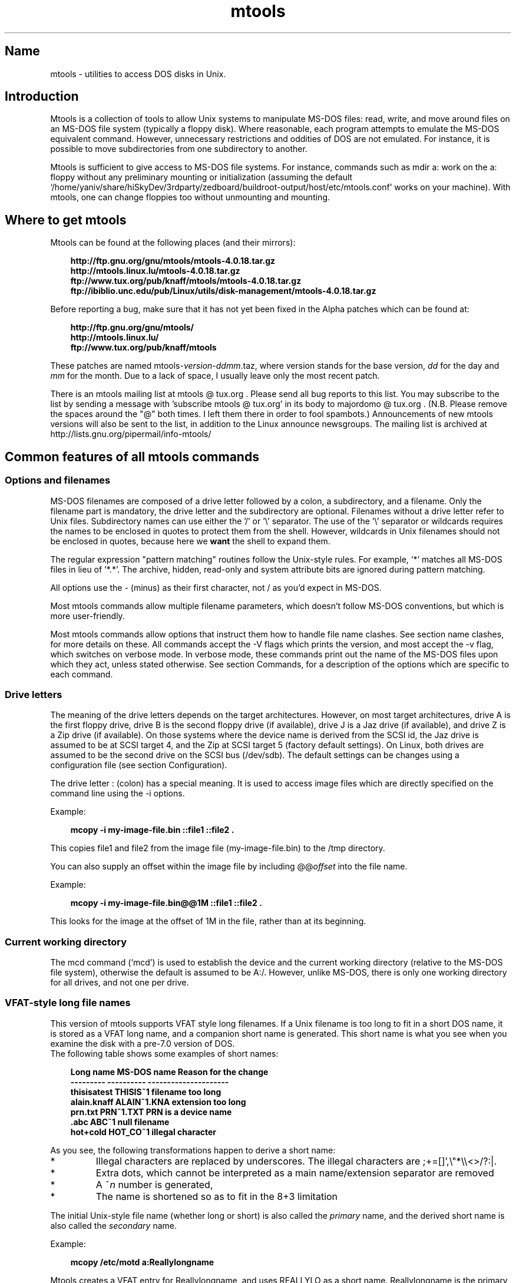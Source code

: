 '\" t
.TH mtools 1 "09Jan13" mtools-4.0.18
.SH Name
mtools - utilities to access DOS disks in Unix.
'\" t
.de TQ
.br
.ns
.TP \\$1
..

.tr \(is'
.tr \(if`
.tr \(pd"

.PP
.SH Introduction
Mtools is a collection of tools to allow Unix systems to manipulate
MS-DOS files: read, write, and move around files on an MS-DOS
file system (typically a floppy disk).  Where reasonable, each program
attempts to emulate the MS-DOS equivalent command. However,
unnecessary restrictions and oddities of DOS are not emulated. For
instance, it is possible to move subdirectories from one subdirectory
to another.
.PP
Mtools is sufficient to give access to MS-DOS file systems.  For
instance, commands such as \fR\&\f(CWmdir a:\fR work on the \fR\&\f(CWa:\fR floppy
without any preliminary mounting or initialization (assuming the default
\&\fR\&\f(CW\(if/home/yaniv/share/hiSkyDev/3rdparty/zedboard/buildroot-output/host/etc/mtools.conf\(is\fR works on your machine).  With mtools, one can
change floppies too without unmounting and mounting.
.PP
.SH Where\ to\ get\ mtools
.PP
Mtools can be found at the following places (and their mirrors):
 
.nf
.ft 3
.in +0.3i
http://ftp.gnu.org/gnu/mtools/mtools-4.0.18.tar.gz
http://mtools.linux.lu/mtools-4.0.18.tar.gz
ftp://www.tux.org/pub/knaff/mtools/mtools-4.0.18.tar.gz
ftp://ibiblio.unc.edu/pub/Linux/utils/disk-management/mtools-4.0.18.tar.gz
.fi
.in -0.3i
.ft R
.PP
 
\&\fR
.PP
Before reporting a bug, make sure that it has not yet been fixed in the
Alpha patches which can be found at:
 
.nf
.ft 3
.in +0.3i
http://ftp.gnu.org/gnu/mtools/
http://mtools.linux.lu/
ftp://www.tux.org/pub/knaff/mtools
.fi
.in -0.3i
.ft R
.PP
 
\&\fR
.PP
These patches are named
\&\fR\&\f(CWmtools-\fR\fIversion\fR\fR\&\f(CW-\fR\fIddmm\fR\fR\&\f(CW.taz\fR, where version
stands for the base version, \fIdd\fR for the day and \fImm\fR for the
month. Due to a lack of space, I usually leave only the most recent
patch.
.PP
There is an mtools mailing list at mtools @ tux.org .  Please
send all bug reports to this list.  You may subscribe to the list by
sending a message with 'subscribe mtools @ tux.org' in its
body to majordomo @ tux.org . (N.B. Please remove the spaces
around the "@" both times. I left them there in order to fool
spambots.)  Announcements of new mtools versions will also be sent to
the list, in addition to the Linux announce newsgroups.  The mailing
list is archived at http://lists.gnu.org/pipermail/info-mtools/
.PP
.SH Common\ features\ of\ all\ mtools\ commands
.PP
.SS Options\ and\ filenames
MS-DOS filenames are composed of a drive letter followed by a colon, a
subdirectory, and a filename. Only the filename part is mandatory, the
drive letter and the subdirectory are optional. Filenames without a
drive letter refer to Unix files. Subdirectory names can use either the
\&'\fR\&\f(CW/\fR' or '\fR\&\f(CW\e\fR' separator.  The use of the '\fR\&\f(CW\e\fR' separator
or wildcards requires the names to be enclosed in quotes to protect them
from the shell. However, wildcards in Unix filenames should not be
enclosed in quotes, because here we \fBwant\fR the shell to expand
them.
.PP
The regular expression "pattern matching" routines follow the Unix-style
rules.  For example, `\fR\&\f(CW*\fR' matches all MS-DOS files in lieu of
`\fR\&\f(CW*.*\fR'.  The archive, hidden, read-only and system attribute bits
are ignored during pattern matching.
.PP
All options use the \fR\&\f(CW-\fR (minus) as their first character, not
\&\fR\&\f(CW/\fR as you'd expect in MS-DOS.
.PP
Most mtools commands allow multiple filename parameters, which
doesn't follow MS-DOS conventions, but which is more user-friendly.
.PP
Most mtools commands allow options that instruct them how to handle file
name clashes. See section name clashes, for more details on these. All
commands accept the \fR\&\f(CW-V\fR flags which prints the version, and most
accept the \fR\&\f(CW-v\fR flag, which switches on verbose mode. In verbose
mode, these commands print out the name of the MS-DOS files upon which
they act, unless stated otherwise. See section Commands, for a description of
the options which are specific to each command.
.PP
.SS Drive\ letters
.PP
The meaning of the drive letters depends on the target architectures.
However, on most target architectures, drive A is the first floppy
drive, drive B is the second floppy drive (if available), drive J is a
Jaz drive (if available), and drive Z is a Zip drive (if available).  On
those systems where the device name is derived from the SCSI id, the Jaz
drive is assumed to be at SCSI target 4, and the Zip at SCSI target 5
(factory default settings).  On Linux, both drives are assumed to be the
second drive on the SCSI bus (/dev/sdb). The default settings can be
changes using a configuration file (see section  Configuration).
.PP
The drive letter : (colon) has a special meaning. It is used to access
image files which are directly specified on the command line using the
\&\fR\&\f(CW-i\fR options.
.PP
Example:
 
.nf
.ft 3
.in +0.3i
 mcopy -i my-image-file.bin ::file1 ::file2 .
.fi
.in -0.3i
.ft R
.PP
 
\&\fR
.PP
This copies \fR\&\f(CWfile1\fR and \fR\&\f(CWfile2\fR from the image file
(\fR\&\f(CWmy-image-file.bin\fR) to the \fR\&\f(CW/tmp\fR directory.
.PP
You can also supply an offset within the image file by including
\&\fR\&\f(CW@@\fR\fIoffset\fR into the file name.
.PP
Example:
 
.nf
.ft 3
.in +0.3i
 mcopy -i my-image-file.bin@@1M ::file1 ::file2 .
.fi
.in -0.3i
.ft R
.PP
 
\&\fR
.PP
This looks for the image at the offset of 1M in the file, rather than
at its beginning.
.PP
.SS Current\ working\ directory
.PP
The \fR\&\f(CWmcd\fR command (\(ifmcd\(is) is used to establish the device and
the current working directory (relative to the MS-DOS file system),
otherwise the default is assumed to be \fR\&\f(CWA:/\fR. However, unlike
MS-DOS, there is only one working directory for all drives, and not one
per drive.
.PP
.SS VFAT-style\ long\ file\ names
.PP
This version of mtools supports VFAT style long filenames. If a Unix
filename is too long to fit in a short DOS name, it is stored as a
VFAT long name, and a companion short name is generated. This short
name is what you see when you examine the disk with a pre-7.0 version
of DOS.
 The following table shows some examples of short names:
.PP
 
.nf
.ft 3
.in +0.3i
Long name       MS-DOS name     Reason for the change
---------       ----------      ---------------------
thisisatest     THISIS~1        filename too long
alain.knaff     ALAIN~1.KNA     extension too long
prn.txt         PRN~1.TXT       PRN is a device name
\&\&.abc            ABC~1           null filename
hot+cold        HOT_CO~1        illegal character
.fi
.in -0.3i
.ft R
.PP
 
\&\fR
.PP
 As you see, the following transformations happen to derive a short
name:
.TP
* \ \ 
Illegal characters are replaced by underscores. The illegal characters
are \fR\&\f(CW;+=[]',\e"*\e\e<>/?:|\fR.
.TP
* \ \ 
Extra dots, which cannot be interpreted as a main name/extension
separator are removed
.TP
* \ \ 
A \fR\&\f(CW~\fR\fIn\fR number is generated,
.TP
* \ \ 
The name is shortened so as to fit in the 8+3 limitation
.PP
 The initial Unix-style file name (whether long or short) is also called
the \fIprimary\fR name, and the derived short name is also called the
\&\fIsecondary\fR name.
.PP
 Example:
 
.nf
.ft 3
.in +0.3i
 mcopy /etc/motd a:Reallylongname
.fi
.in -0.3i
.ft R
.PP
 
\&\fR Mtools creates a VFAT entry for Reallylongname, and uses REALLYLO as
a short name. Reallylongname is the primary name, and REALLYLO is the
secondary name.
 
.nf
.ft 3
.in +0.3i
 mcopy /etc/motd a:motd
.fi
.in -0.3i
.ft R
.PP
 
\&\fR Motd fits into the DOS filename limits. Mtools doesn't need to
derivate another name. Motd is the primary name, and there is no
secondary name.
.PP
 In a nutshell: The primary name is the long name, if one exists, or
the short name if there is no long name.
.PP
 Although VFAT is much more flexible than FAT, there are still names
that are not acceptable, even in VFAT. There are still some illegal
characters left (\fR\&\f(CW\e"*\e\e<>/?:|\fR), and device names are still
reserved.
.PP
 
.nf
.ft 3
.in +0.3i
Unix name       Long name       Reason for the change
---------       ----------      ---------------------
prn             prn-1           PRN is a device name
ab:c            ab_c-1          illegal character
.fi
.in -0.3i
.ft R
.PP
 
\&\fR
.PP
 As you see, the following transformations happen if a long name is
illegal:
.TP
* \ \ 
Illegal characters are replaces by underscores,
.TP
* \ \ 
A \fR\&\f(CW-\fR\fIn\fR number is generated,
.PP
.SS Name\ clashes
.PP
When writing a file to disk, its long name or short name may collide
with an already existing file or directory. This may happen for all
commands which create new directory entries, such as \fR\&\f(CWmcopy\fR,
\&\fR\&\f(CWmmd\fR, \fR\&\f(CWmren\fR, \fR\&\f(CWmmove\fR. When a name clash happens, mtools
asks you what it should do. It offers several choices:
.TP
\&\fR\&\f(CWoverwrite\fR\ 
Overwrites the existing file. It is not possible to overwrite a
directory with a file.
.TP
\&\fR\&\f(CWrename\fR\ 
Renames the newly created file. Mtools prompts for the new filename
.TP
\&\fR\&\f(CWautorename\fR\ 
Renames the newly created file. Mtools chooses a name by itself, without
prompting
.TP
\&\fR\&\f(CWskip\fR\ 
Gives up on this file, and moves on to the next (if any)
.PP
To chose one of these actions, type its first letter at the prompt. If
you use a lower case letter, the action only applies for this file only,
if you use an upper case letter, the action applies to all files, and
you won't be prompted again.
.PP
You may also chose actions (for all files) on the command line, when
invoking mtools:
.TP
\&\fR\&\f(CW-D\ o\fR\ 
Overwrites primary names by default.
.TP
\&\fR\&\f(CW-D\ O\fR\ 
Overwrites secondary names by default.
.TP
\&\fR\&\f(CW-D\ r\fR\ 
Renames primary name by default.
.TP
\&\fR\&\f(CW-D\ R\fR\ 
Renames secondary name by default.
.TP
\&\fR\&\f(CW-D\ a\fR\ 
Autorenames primary name by default.
.TP
\&\fR\&\f(CW-D\ A\fR\ 
Autorenames secondary name by default.
.TP
\&\fR\&\f(CW-D\ s\fR\ 
Skip primary name by default.
.TP
\&\fR\&\f(CW-D\ S\fR\ 
Skip secondary name by default.
.TP
\&\fR\&\f(CW-D\ m\fR\ 
Ask user what to do with primary name.
.TP
\&\fR\&\f(CW-D\ M\fR\ 
Ask user what to do with secondary name.
.PP
Note that for command line switches lower/upper differentiates between
primary/secondary name whereas for interactive choices, lower/upper
differentiates between just-this-time/always.
.PP
The primary name is the name as displayed in Windows 95 or Windows NT:
i.e. the long name if it exists, and the short name otherwise.  The
secondary name is the "hidden" name, i.e. the short name if a long name
exists.
.PP
By default, the user is prompted if the primary name clashes, and the
secondary name is autorenamed.
.PP
If a name clash occurs in a Unix directory, mtools only asks whether
to overwrite the file, or to skip it.
.PP
.SS Case\ sensitivity\ of\ the\ VFAT\ file\ system
.PP
The VFAT file system is able to remember the case of the
filenames. However, filenames which differ only in case are not allowed
to coexist in the same directory. For example if you store a file called
LongFileName on a VFAT file system, mdir shows this file as LongFileName,
and not as Longfilename. However, if you then try to add LongFilename to
the same directory, it is refused, because case is ignored for clash
checks.
.PP
The VFAT file system allows to store the case of a filename in the
attribute byte, if all letters of the filename are the same case, and if
all letters of the extension are the same case too. Mtools uses this
information when displaying the files, and also to generate the Unix
filename when mcopying to a Unix directory. This may have unexpected
results when applied to files written using an pre-7.0 version of DOS:
Indeed, the old style filenames map to all upper case. This is different
from the behavior of the old version of mtools which used to generate
lower case Unix filenames.
.PP
.SS high\ capacity\ formats
.PP
Mtools supports a number of formats which allow to store more data on
disk as usual. Due to different operating system abilities, these
formats are not supported on all operating systems. Mtools recognizes
these formats transparently where supported.
.PP
In order to format these disks, you need to use an operating system
specific tool. For Linux, suitable floppy tools can be found in the
\&\fR\&\f(CWfdutils\fR package at the following locations~:
 
.nf
.ft 3
.in +0.3i
\&\fR\&\f(CWftp://www.tux.org/pub/knaff/fdutils/.
\&\fR\&\f(CWftp://ibiblio.unc.edu/pub/Linux/utils/disk-management/fdutils-*
.fi
.in -0.3i
.ft R
.PP
 
\&\fR
.PP
See the manual pages included in that package for further detail: Use
\&\fR\&\f(CWsuperformat\fR to format all formats except XDF, and use
\&\fR\&\f(CWxdfcopy\fR to format XDF.
.PP
.SS \ \ More\ sectors
.PP
The oldest method of fitting more data on a disk is to use more sectors
and more cylinders. Although the standard format uses 80 cylinders and
18 sectors (on a 3 1/2 high density disk), it is possible to use up to
83 cylinders (on most drives) and up to 21 sectors. This method allows
to store up to 1743K on a 3 1/2 HD disk. However, 21 sector disks are
twice as slow as the standard 18 sector disks because the sectors are
packed so close together that we need to interleave them. This problem
doesn't exist for 20 sector formats.
.PP
These formats are supported by numerous DOS shareware utilities such as
\&\fR\&\f(CWfdformat\fR and \fR\&\f(CWvgacopy\fR. In his infinite hubris, Bill Gate$
believed that he invented this, and called it \fR\&\f(CW\(ifDMF disks\(is\fR, or
\&\fR\&\f(CW\(ifWindows formatted disks\(is\fR. But in reality, it has already existed
years before! Mtools supports these formats on Linux, on SunOS and on
the DELL Unix PC.
.PP
.SS \ \ Bigger\ sectors
By using bigger sectors it is possible to go beyond the capacity which
can be obtained by the standard 512-byte sectors. This is because of the
sector header. The sector header has the same size, regardless of how
many data bytes are in the sector. Thus, we save some space by using
\&\fIfewer\fR, but bigger sectors. For example, 1 sector of 4K only takes
up header space once, whereas 8 sectors of 512 bytes have also 8
headers, for the same amount of useful data.
.PP
This method allows to store up to 1992K on a 3 1/2 HD disk.
.PP
Mtools supports these formats only on Linux.
.PP
.SS \ \ 2m
.PP
The 2m format was originally invented by Ciriaco Garcia de Celis. It
also uses bigger sectors than usual in order to fit more data on the
disk.  However, it uses the standard format (18 sectors of 512 bytes
each) on the first cylinder, in order to make these disks easier to
handle by DOS. Indeed this method allows to have a standard sized
boot sector, which contains a description of how the rest of the disk
should be read.
.PP
However, the drawback of this is that the first cylinder can hold less
data than the others. Unfortunately, DOS can only handle disks where
each track contains the same amount of data. Thus 2m hides the fact that
the first track contains less data by using a \fIshadow
FAT\fR. (Usually, DOS stores the FAT in two identical copies, for
additional safety.  XDF stores only one copy, but tells DOS that it
stores two. Thus the space that would be taken up by the second FAT copy
is saved.) This also means that you should \fBnever use a 2m disk
to store anything else than a DOS file system\fR.
.PP
Mtools supports these formats only on Linux.
.PP
.SS \ \ XDF
.PP
XDF is a high capacity format used by OS/2. It can hold 1840 K per
disk. That's lower than the best 2m formats, but its main advantage is
that it is fast: 600 milliseconds per track. That's faster than the 21
sector format, and almost as fast as the standard 18 sector format. In
order to access these disks, make sure mtools has been compiled with XDF
support, and set the \fR\&\f(CWuse_xdf\fR variable for the drive in the
configuration file. See section Compiling mtools, and \(ifmiscellaneous variables\(is,
for details on how to do this. Fast XDF access is only available for
Linux kernels which are more recent than 1.1.34.
.PP
Mtools supports this format only on Linux.
.PP
\&\fBCaution / Attention distributors\fR: If mtools is compiled on a
Linux kernel more recent than 1.3.34, it won't run on an older
kernel. However, if it has been compiled on an older kernel, it still
runs on a newer kernel, except that XDF access is slower. It is
recommended that distribution authors only include mtools binaries
compiled on kernels older than 1.3.34 until 2.0 comes out. When 2.0 will
be out, mtools binaries compiled on newer kernels may (and should) be
distributed. Mtools binaries compiled on kernels older than 1.3.34 won't
run on any 2.1 kernel or later.
.PP
.SS Exit\ codes
All the Mtools commands return 0 on success, 1 on utter failure, or 2
on partial failure.  All the Mtools commands perform a few sanity
checks before going ahead, to make sure that the disk is indeed an
MS-DOS disk (as opposed to, say an ext2 or MINIX disk). These checks
may reject partially corrupted disks, which might otherwise still be
readable. To avoid these checks, set the MTOOLS_SKIP_CHECK
environmental variable or the corresponding configuration file variable
(see section  global variables)
.SS Bugs
An unfortunate side effect of not guessing the proper device (when
multiple disk capacities are supported) is an occasional error message
from the device driver.  These can be safely ignored.  
.PP
The fat checking code chokes on 1.72 Mb disks mformatted with pre-2.0.7
mtools. Set the environmental variable MTOOLS_FAT_COMPATIBILITY (or the
corresponding configuration file variable, \(ifglobal variables\(is) to
bypass the fat checking.
.PP
.SH See also
floppyd_installtest
mattrib
mbadblocks
mcd
mclasserase
mcopy
mdel
mdeltree
mdir
mdu
mformat
minfo
mkmanifest
mlabel
mmd
mmount
mmove
mrd
mren
mshortname
mshowfat
mtoolstest
mtype
